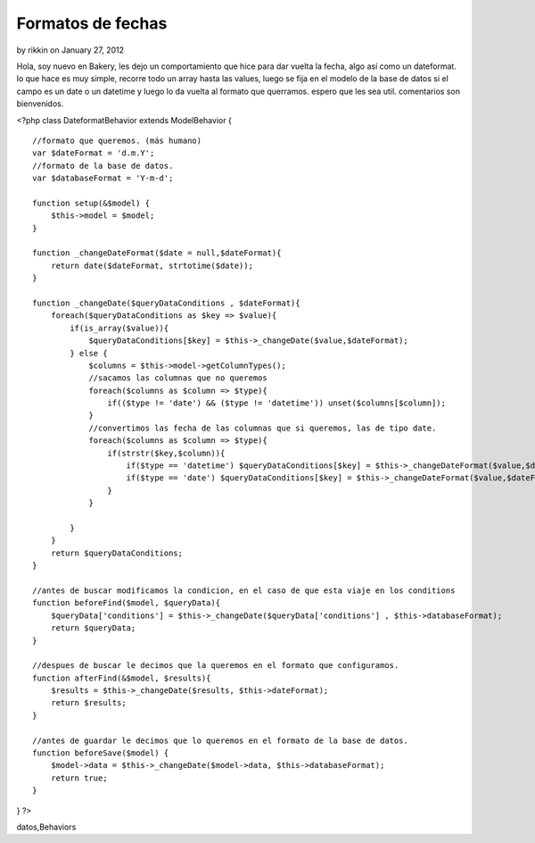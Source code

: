 Formatos de fechas
==================

by rikkin on January 27, 2012

Hola, soy nuevo en Bakery, les dejo un comportamiento que hice para
dar vuelta la fecha, algo así como un dateformat. lo que hace es muy
simple, recorre todo un array hasta las values, luego se fija en el
modelo de la base de datos si el campo es un date o un datetime y
luego lo da vuelta al formato que querramos. espero que les sea util.
comentarios son bienvenidos.

<?php class DateformatBehavior extends ModelBehavior {

::

    //formato que queremos. (más humano)
    var $dateFormat = 'd.m.Y';
    //formato de la base de datos. 
    var $databaseFormat = 'Y-m-d';
    
    function setup(&$model) {
        $this->model = $model;
    }
    
    function _changeDateFormat($date = null,$dateFormat){
        return date($dateFormat, strtotime($date));
    }
    
    function _changeDate($queryDataConditions , $dateFormat){
        foreach($queryDataConditions as $key => $value){
            if(is_array($value)){
                $queryDataConditions[$key] = $this->_changeDate($value,$dateFormat);
            } else {
                $columns = $this->model->getColumnTypes();
                //sacamos las columnas que no queremos
                foreach($columns as $column => $type){
                    if(($type != 'date') && ($type != 'datetime')) unset($columns[$column]);
                }
                //convertimos las fecha de las columnas que si queremos, las de tipo date. 
                foreach($columns as $column => $type){
                    if(strstr($key,$column)){
                        if($type == 'datetime') $queryDataConditions[$key] = $this->_changeDateFormat($value,$dateFormat.' H:i:s ');
                        if($type == 'date') $queryDataConditions[$key] = $this->_changeDateFormat($value,$dateFormat);
                    }
                }
                
            }
        }
        return $queryDataConditions;
    }
    
    //antes de buscar modificamos la condicion, en el caso de que esta viaje en los conditions 
    function beforeFind($model, $queryData){
        $queryData['conditions'] = $this->_changeDate($queryData['conditions'] , $this->databaseFormat);
        return $queryData;
    }
    
    //despues de buscar le decimos que la queremos en el formato que configuramos. 
    function afterFind(&$model, $results){
        $results = $this->_changeDate($results, $this->dateFormat);
        return $results;
    }
    
    //antes de guardar le decimos que lo queremos en el formato de la base de datos. 
    function beforeSave($model) {
        $model->data = $this->_changeDate($model->data, $this->databaseFormat);
        return true;
    }

} ?>



.. author:: rikkin
.. categories:: articles, behaviors
.. tags:: datetime,date,fechas,Dateformat,comportamiento,base de
datos,Behaviors

